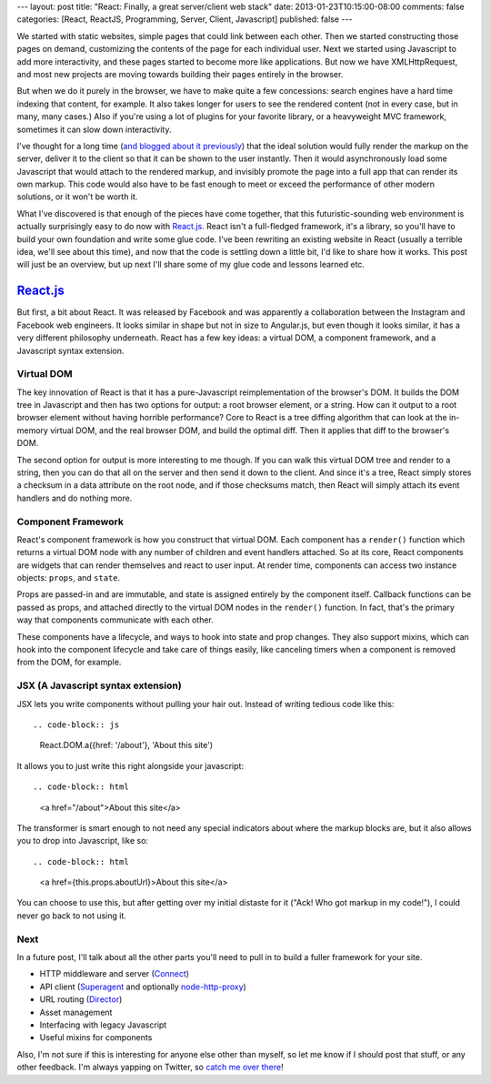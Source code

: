 ---
layout: post
title: "React: Finally, a great server/client web stack"
date: 2013-01-23T10:15:00-08:00
comments: false
categories: [React, ReactJS, Programming, Server, Client, Javascript]
published: false
---

We started with static websites, simple pages that could link between each
other.  Then we started constructing those pages on demand, customizing the
contents of the page for each individual user.  Next we started using
Javascript to add more interactivity, and these pages started to become more
like applications.  But now we have XMLHttpRequest, and most new projects are
moving towards building their pages entirely in the browser.

But when we do it purely in the browser, we have to make quite a few
concessions: search engines have a hard time indexing that content, for
example. It also takes longer for users to see the rendered content (not in
every case, but in many, many cases.)  Also if you're using a lot of plugins
for your favorite library, or a heavyweight MVC framework, sometimes it can
slow down interactivity.

I've thought for a long time (`and blogged about it previously`_) that the
ideal solution would fully render the markup on the server, deliver it to the
client so that it can be shown to the user instantly.  Then it would
asynchronously load some Javascript that would attach to the rendered markup,
and invisibly promote the page into a full app that can render its own markup.
This code would also have to be fast enough to meet or exceed the performance
of other modern solutions, or it won't be worth it.

What I've discovered is that enough of the pieces have come together, that this
futuristic-sounding web environment is actually surprisingly easy to do now
with `React.js`_.  React isn't a full-fledged framework, it's a library, so
you'll have to build your own foundation and write some glue code.  I've been
rewriting an existing website in React (usually a terrible idea, we'll see
about this time), and now that the code is settling down a little bit, I'd like
to share how it works.  This post will just be an overview, but up next I'll
share some of my glue code and lessons learned etc.

`React.js`_
===========

But first, a bit about React.  It was released by Facebook and was apparently a
collaboration between the Instagram and Facebook web engineers.  It looks
similar in shape but not in size to Angular.js, but even though it looks
similar, it has a very different philosophy underneath.  React has a few key
ideas: a virtual DOM, a component framework, and a Javascript syntax extension.

Virtual DOM
~~~~~~~~~~~

The key innovation of React is that it has a pure-Javascript reimplementation
of the browser's DOM.  It builds the DOM tree in Javascript and then has two
options for output: a root browser element, or a string.  How can it output
to a root browser element without having horrible performance?  Core to React
is a tree diffing algorithm that can look at the in-memory virtual DOM, and the
real browser DOM, and build the optimal diff.  Then it applies that diff to the
browser's DOM.

The second option for output is more interesting to me though.  If you can
walk this virtual DOM tree and render to a string, then you can do that all
on the server and then send it down to the client.  And since it's a tree,
React simply stores a checksum in a data attribute on the root node, and if
those checksums match, then React will simply attach its event handlers and do
nothing more.

Component Framework
~~~~~~~~~~~~~~~~~~~

React's component framework is how you construct that virtual DOM.  Each
component has a ``render()`` function which returns a virtual DOM node with any
number of children and event handlers attached.  So at its core, React
components are widgets that can render themselves and react to user input.  At
render time, components can access two instance objects: ``props``, and
``state``.

Props are passed-in and are immutable, and state is assigned
entirely by the component itself.  Callback functions can be passed as props,
and attached directly to the virtual DOM nodes in the ``render()`` function.
In fact, that's the primary way that components communicate with each other.

These components have a lifecycle, and ways to hook into state and prop
changes.  They also support mixins, which can hook into the component lifecycle
and take care of things easily, like canceling timers when a component is
removed from the DOM, for example.

JSX (A Javascript syntax extension)
~~~~~~~~~~~~~~~~~~~~~~~~~~~~~~~~~~~

JSX lets you write components without pulling your hair out.  Instead of
writing tedious code like this::

.. code-block:: js

    React.DOM.a({href: '/about'}, 'About this site')

It allows you to just write this right alongside your javascript::

.. code-block:: html

    <a href="/about">About this site</a>

The transformer is smart enough to not need any special indicators about where
the markup blocks are, but it also allows you to drop into Javascript, like
so::

.. code-block:: html

    <a href={this.props.aboutUrl}>About this site</a>

You can choose to use this, but after getting over my initial distaste for it
("Ack! Who got markup in my code!"), I could never go back to not using it.

Next
~~~~

In a future post, I'll talk about all the other parts you'll need to pull in to
build a fuller framework for your site.

* HTTP middleware and server (Connect_)
* API client (Superagent_ and optionally `node-http-proxy`_)
* URL routing (Director_)
* Asset management
* Interfacing with legacy Javascript
* Useful mixins for components

Also, I'm not sure if this is interesting for anyone else other than myself, so
let me know if I should post that stuff, or any other feedback.  I'm always
yapping on Twitter, so `catch me over there`_!

.. _`and blogged about it previously`: http://eflorenzano.com/blog/2010/09/27/why-node-disappoints-me/
.. _`React.js`: http://facebook.github.io/react/
.. _Connect: http://www.senchalabs.org/connect/
.. _Superagent: http://visionmedia.github.io/superagent/
.. _`node-http-proxy`: https://github.com/nodejitsu/node-http-proxy
.. _Director: https://github.com/flatiron/director
.. _`catch me over there`: https://twitter.com/ericflo